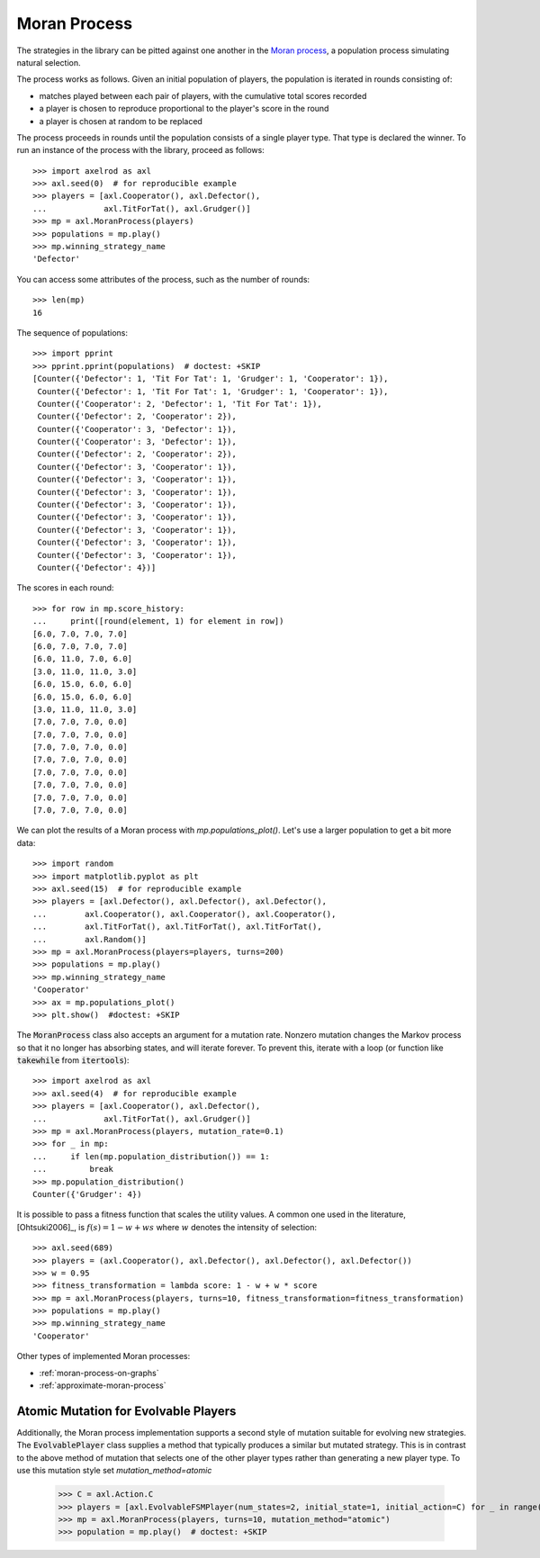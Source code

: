 .. _moran-process:

Moran Process
=============

The strategies in the library can be pitted against one another in the
`Moran process <https://en.wikipedia.org/wiki/Moran_process>`_, a population
process simulating natural selection.

The process works as follows. Given an
initial population of players, the population is iterated in rounds consisting
of:

- matches played between each pair of players, with the cumulative total
  scores recorded
- a player is chosen to reproduce proportional to the player's score in the
  round
- a player is chosen at random to be replaced

The process proceeds in rounds until the population consists of a single player
type. That type is declared the winner. To run an instance of the process with
the library, proceed as follows::

    >>> import axelrod as axl
    >>> axl.seed(0)  # for reproducible example
    >>> players = [axl.Cooperator(), axl.Defector(),
    ...            axl.TitForTat(), axl.Grudger()]
    >>> mp = axl.MoranProcess(players)
    >>> populations = mp.play()
    >>> mp.winning_strategy_name
    'Defector'

You can access some attributes of the process, such as the number of rounds::

    >>> len(mp)
    16

The sequence of populations::

    >>> import pprint
    >>> pprint.pprint(populations)  # doctest: +SKIP
    [Counter({'Defector': 1, 'Tit For Tat': 1, 'Grudger': 1, 'Cooperator': 1}),
     Counter({'Defector': 1, 'Tit For Tat': 1, 'Grudger': 1, 'Cooperator': 1}),
     Counter({'Cooperator': 2, 'Defector': 1, 'Tit For Tat': 1}),
     Counter({'Defector': 2, 'Cooperator': 2}),
     Counter({'Cooperator': 3, 'Defector': 1}),
     Counter({'Cooperator': 3, 'Defector': 1}),
     Counter({'Defector': 2, 'Cooperator': 2}),
     Counter({'Defector': 3, 'Cooperator': 1}),
     Counter({'Defector': 3, 'Cooperator': 1}),
     Counter({'Defector': 3, 'Cooperator': 1}),
     Counter({'Defector': 3, 'Cooperator': 1}),
     Counter({'Defector': 3, 'Cooperator': 1}),
     Counter({'Defector': 3, 'Cooperator': 1}),
     Counter({'Defector': 3, 'Cooperator': 1}),
     Counter({'Defector': 3, 'Cooperator': 1}),
     Counter({'Defector': 4})]


The scores in each round::

    >>> for row in mp.score_history:
    ...     print([round(element, 1) for element in row])
    [6.0, 7.0, 7.0, 7.0]
    [6.0, 7.0, 7.0, 7.0]
    [6.0, 11.0, 7.0, 6.0]
    [3.0, 11.0, 11.0, 3.0]
    [6.0, 15.0, 6.0, 6.0]
    [6.0, 15.0, 6.0, 6.0]
    [3.0, 11.0, 11.0, 3.0]
    [7.0, 7.0, 7.0, 0.0]
    [7.0, 7.0, 7.0, 0.0]
    [7.0, 7.0, 7.0, 0.0]
    [7.0, 7.0, 7.0, 0.0]
    [7.0, 7.0, 7.0, 0.0]
    [7.0, 7.0, 7.0, 0.0]
    [7.0, 7.0, 7.0, 0.0]
    [7.0, 7.0, 7.0, 0.0]

We can plot the results of a Moran process with `mp.populations_plot()`. Let's
use a larger population to get a bit more data::

    >>> import random
    >>> import matplotlib.pyplot as plt
    >>> axl.seed(15)  # for reproducible example
    >>> players = [axl.Defector(), axl.Defector(), axl.Defector(),
    ...        axl.Cooperator(), axl.Cooperator(), axl.Cooperator(),
    ...        axl.TitForTat(), axl.TitForTat(), axl.TitForTat(),
    ...        axl.Random()]
    >>> mp = axl.MoranProcess(players=players, turns=200)
    >>> populations = mp.play()
    >>> mp.winning_strategy_name
    'Cooperator'
    >>> ax = mp.populations_plot()
    >>> plt.show()  #doctest: +SKIP


.. image:: _static/getting_started/moran_example.svg
   :width: 50%
   :align: center

The :code:`MoranProcess` class also accepts an argument for a mutation rate.
Nonzero mutation changes the Markov process so that it no longer has absorbing
states, and will iterate forever. To prevent this, iterate with a loop (or
function like :code:`takewhile` from :code:`itertools`)::

    >>> import axelrod as axl
    >>> axl.seed(4)  # for reproducible example
    >>> players = [axl.Cooperator(), axl.Defector(),
    ...            axl.TitForTat(), axl.Grudger()]
    >>> mp = axl.MoranProcess(players, mutation_rate=0.1)
    >>> for _ in mp:
    ...     if len(mp.population_distribution()) == 1:
    ...         break
    >>> mp.population_distribution()
    Counter({'Grudger': 4})

It is possible to pass a fitness function that scales the utility values. A common one
used in the literature, [Ohtsuki2006]_, is :math:`f(s) = 1 - w + ws` where :math:`w`
denotes the intensity of selection::

    >>> axl.seed(689)
    >>> players = (axl.Cooperator(), axl.Defector(), axl.Defector(), axl.Defector())
    >>> w = 0.95
    >>> fitness_transformation = lambda score: 1 - w + w * score
    >>> mp = axl.MoranProcess(players, turns=10, fitness_transformation=fitness_transformation)
    >>> populations = mp.play()
    >>> mp.winning_strategy_name
    'Cooperator'

Other types of implemented Moran processes:

- :ref:`moran-process-on-graphs`
- :ref:`approximate-moran-process`

Atomic Mutation for Evolvable Players
-------------------------------------

Additionally, the Moran process implementation supports a second style of mutation suitable for
evolving new strategies. The :code:`EvolvablePlayer` class supplies a method that typically produces
a similar but mutated strategy. This is in contrast to the above method of mutation that selects
one of the other player types rather than generating a new player type. To use this mutation style
set `mutation_method=atomic`

    >>> C = axl.Action.C
    >>> players = [axl.EvolvableFSMPlayer(num_states=2, initial_state=1, initial_action=C) for _ in range(5)]
    >>> mp = axl.MoranProcess(players, turns=10, mutation_method="atomic")
    >>> population = mp.play()  # doctest: +SKIP

